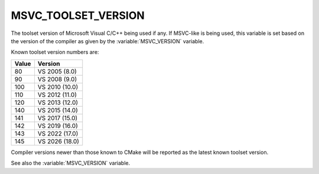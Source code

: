 MSVC_TOOLSET_VERSION
--------------------

.. versionadded:: 3.12

The toolset version of Microsoft Visual C/C++ being used if any.
If MSVC-like is being used, this variable is set based on the version
of the compiler as given by the :variable:`MSVC_VERSION` variable.

Known toolset version numbers are:

.. table::
  :align: left

  ===== ==============
  Value Version
  ===== ==============
  80    VS 2005 (8.0)
  90    VS 2008 (9.0)
  100   VS 2010 (10.0)
  110   VS 2012 (11.0)
  120   VS 2013 (12.0)
  140   VS 2015 (14.0)
  141   VS 2017 (15.0)
  142   VS 2019 (16.0)
  143   VS 2022 (17.0)
  145   VS 2026 (18.0)
  ===== ==============

Compiler versions newer than those known to CMake will be reported
as the latest known toolset version.

See also the :variable:`MSVC_VERSION` variable.
